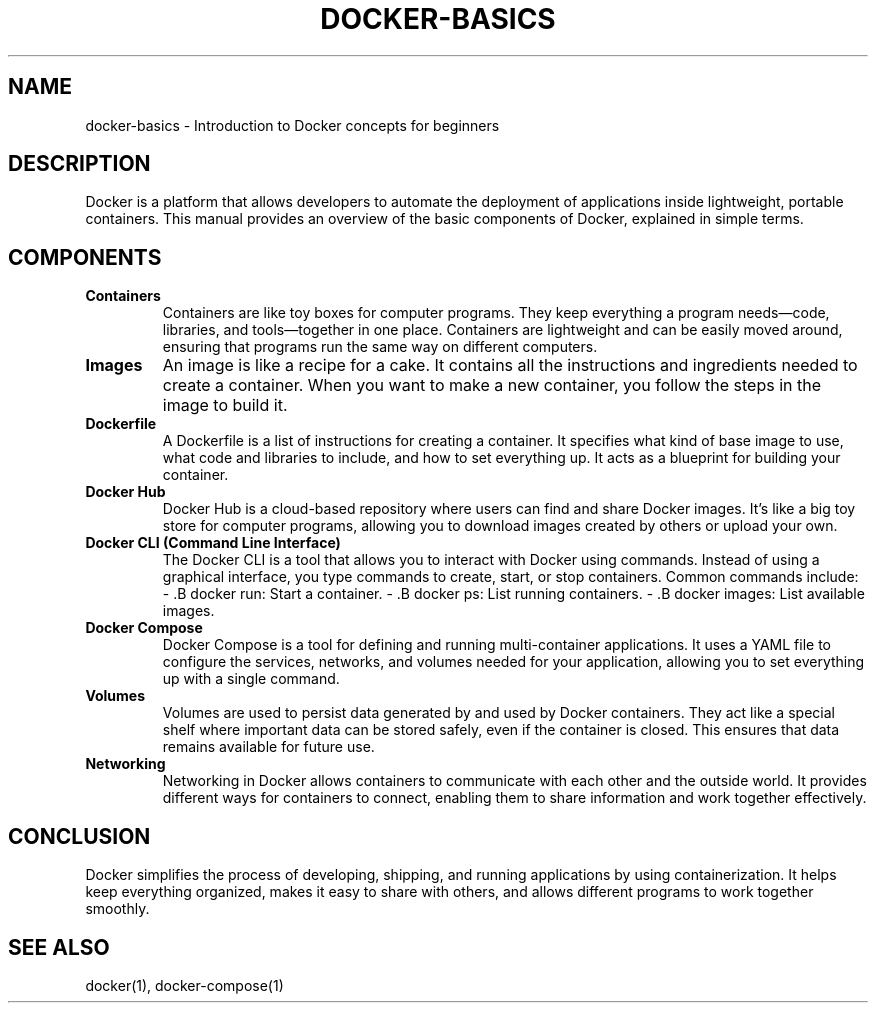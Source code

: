 .\" Manpage for Docker Basics
.TH DOCKER-BASICS 1 "December 2024" "1.0" "Docker Basics Manual"
.SH NAME
docker-basics \- Introduction to Docker concepts for beginners

.SH DESCRIPTION
Docker is a platform that allows developers to automate the deployment of applications inside lightweight, portable containers. This manual provides an overview of the basic components of Docker, explained in simple terms.

.SH COMPONENTS

.TP
.B Containers
Containers are like toy boxes for computer programs. They keep everything a program needs—code, libraries, and tools—together in one place. Containers are lightweight and can be easily moved around, ensuring that programs run the same way on different computers.

.TP
.B Images
An image is like a recipe for a cake. It contains all the instructions and ingredients needed to create a container. When you want to make a new container, you follow the steps in the image to build it.

.TP
.B Dockerfile
A Dockerfile is a list of instructions for creating a container. It specifies what kind of base image to use, what code and libraries to include, and how to set everything up. It acts as a blueprint for building your container.

.TP
.B Docker Hub
Docker Hub is a cloud-based repository where users can find and share Docker images. It’s like a big toy store for computer programs, allowing you to download images created by others or upload your own.

.TP
.B Docker CLI (Command Line Interface)
The Docker CLI is a tool that allows you to interact with Docker using commands. Instead of using a graphical interface, you type commands to create, start, or stop containers. Common commands include:
- .B docker run: Start a container.
- .B docker ps: List running containers.
- .B docker images: List available images.

.TP
.B Docker Compose
Docker Compose is a tool for defining and running multi-container applications. It uses a YAML file to configure the services, networks, and volumes needed for your application, allowing you to set everything up with a single command.

.TP
.B Volumes
Volumes are used to persist data generated by and used by Docker containers. They act like a special shelf where important data can be stored safely, even if the container is closed. This ensures that data remains available for future use.

.TP
.B Networking
Networking in Docker allows containers to communicate with each other and the outside world. It provides different ways for containers to connect, enabling them to share information and work together effectively.

.SH CONCLUSION
Docker simplifies the process of developing, shipping, and running applications by using containerization. It helps keep everything organized, makes it easy to share with others, and allows different programs to work together smoothly.

.SH SEE ALSO
docker(1), docker-compose(1)
